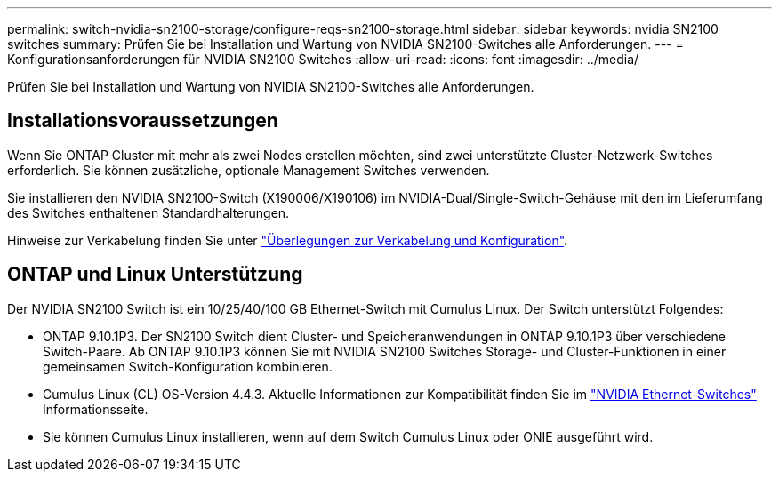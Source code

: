 ---
permalink: switch-nvidia-sn2100-storage/configure-reqs-sn2100-storage.html 
sidebar: sidebar 
keywords: nvidia SN2100 switches 
summary: Prüfen Sie bei Installation und Wartung von NVIDIA SN2100-Switches alle Anforderungen. 
---
= Konfigurationsanforderungen für NVIDIA SN2100 Switches
:allow-uri-read: 
:icons: font
:imagesdir: ../media/


[role="lead"]
Prüfen Sie bei Installation und Wartung von NVIDIA SN2100-Switches alle Anforderungen.



== Installationsvoraussetzungen

Wenn Sie ONTAP Cluster mit mehr als zwei Nodes erstellen möchten, sind zwei unterstützte Cluster-Netzwerk-Switches erforderlich. Sie können zusätzliche, optionale Management Switches verwenden.

Sie installieren den NVIDIA SN2100-Switch (X190006/X190106) im NVIDIA-Dual/Single-Switch-Gehäuse mit den im Lieferumfang des Switches enthaltenen Standardhalterungen.

Hinweise zur Verkabelung finden Sie unter link:cabling-considerations-sn2100-cluster.html["Überlegungen zur Verkabelung und Konfiguration"].



== ONTAP und Linux Unterstützung

Der NVIDIA SN2100 Switch ist ein 10/25/40/100 GB Ethernet-Switch mit Cumulus Linux. Der Switch unterstützt Folgendes:

* ONTAP 9.10.1P3. Der SN2100 Switch dient Cluster- und Speicheranwendungen in ONTAP 9.10.1P3 über verschiedene Switch-Paare. Ab ONTAP 9.10.1P3 können Sie mit NVIDIA SN2100 Switches Storage- und Cluster-Funktionen in einer gemeinsamen Switch-Konfiguration kombinieren.
* Cumulus Linux (CL) OS-Version 4.4.3. Aktuelle Informationen zur Kompatibilität finden Sie im https://mysupport.netapp.com/site/info/nvidia-cluster-switch["NVIDIA Ethernet-Switches"^] Informationsseite.
* Sie können Cumulus Linux installieren, wenn auf dem Switch Cumulus Linux oder ONIE ausgeführt wird.

